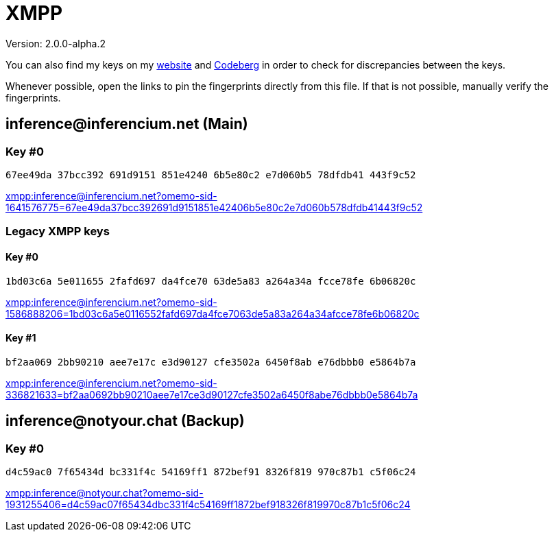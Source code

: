 = XMPP

Version: 2.0.0-alpha.2


You can also find my keys on my https://inferencium.net/key[website] and
https://codeberg.org/inference/key[Codeberg] in order to check for discrepancies between the keys.

Whenever possible, open the links to pin the fingerprints directly from this file. If that is not
possible, manually verify the fingerprints.


== \inference@inferencium.net (Main)

=== Key #0

`67ee49da 37bcc392 691d9151 851e4240 6b5e80c2 e7d060b5 78dfdb41 443f9c52`

link:xmpp:inference@inferencium.net?omemo-sid-1641576775=67ee49da37bcc392691d9151851e42406b5e80c2e7d060b578dfdb41443f9c52[]

=== Legacy XMPP keys

==== Key #0

`1bd03c6a 5e011655 2fafd697 da4fce70 63de5a83 a264a34a fcce78fe 6b06820c`

link:xmpp:inference@inferencium.net?omemo-sid-1586888206=1bd03c6a5e0116552fafd697da4fce7063de5a83a264a34afcce78fe6b06820c[]

==== Key #1

`bf2aa069 2bb90210 aee7e17c e3d90127 cfe3502a 6450f8ab e76dbbb0 e5864b7a`

link:xmpp:inference@inferencium.net?omemo-sid-336821633=bf2aa0692bb90210aee7e17ce3d90127cfe3502a6450f8abe76dbbb0e5864b7a[]

== \inference@notyour.chat (Backup)

=== Key #0

`d4c59ac0 7f65434d bc331f4c 54169ff1 872bef91 8326f819 970c87b1 c5f06c24`

link:xmpp:inference@notyour.chat?omemo-sid-1931255406=d4c59ac07f65434dbc331f4c54169ff1872bef918326f819970c87b1c5f06c24[]
